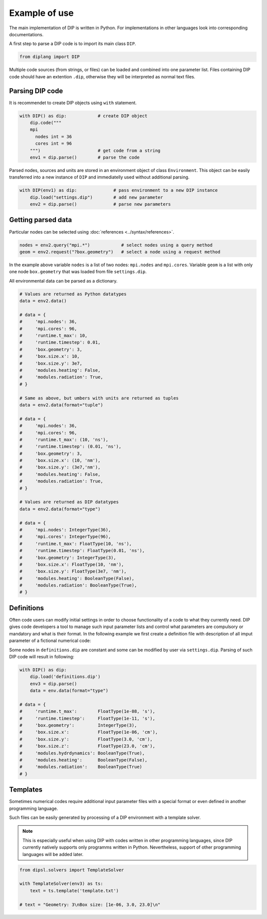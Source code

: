 Example of use
==============

The main implementation of DIP is written in Python.
For implementations in other languages look into corresponding documentations.

A first step to parse a DIP code is to import its main class ``DIP``.

.. code-block:: python

   from diplang import DIP
   
Multiple code sources (from strings, or files) can be loaded and combined into one parameter list.
Files containing DIP code should have an extention ``.dip``, otherwise they will be interpreted as normal text files.

.. code-block:: DIP
   :caption: settings.dip

   runtime
     t_max float = 10 ns
     timestep float = 0.01 ns

   box
     geometry int = 3
     size
       x float = 10 nm
       y float = 3e7 nm

   modules
     heating bool = false
     radiation bool = true

Parsing DIP code
----------------
     
It is recommendet to create DIP objects using ``with`` statement.

.. code-block:: python

   with DIP() as dip:            # create DIP object
       dip.code("""           
       mpi
	 nodes int = 36
	 cores int = 96
       """)                      # get code from a string
       env1 = dip.parse()        # parse the code

Parsed nodes, sources and units are stored in an environment object of class ``Environment``. This object can be easily transferred into a new instance of ``DIP`` and immediatelly used without additional parsing. 

.. code-block:: python

   with DIP(env1) as dip:              # pass environment to a new DIP instance
       dip.load("settings.dip")        # add new parameter
       env2 = dip.parse()              # parse new parameters

Getting parsed data
-------------------
       
Particular nodes can be selected using :doc:`references <../syntax/references>`.

.. code-block:: python
       
   nodes = env2.query("mpi.*")            # select nodes using a query method
   geom = env2.request("?box.geometry")   # select a node using a request method

In the example above variable ``nodes`` is a list of two nodes: ``mpi.nodes`` and ``mpi.cores``.
Variable ``geom`` is a list with only one node ``box.geometry`` that was loaded from file ``settings.dip``.

All environmental data can be parsed as a dictionary.

.. code-block::

   # Values are returned as Python datatypes
   data = env2.data()

   # data = {
   #     'mpi.nodes': 36,
   #     'mpi.cores': 96,
   #     'runtime.t_max': 10,
   #     'runtime.timestep': 0.01,
   #     'box.geometry': 3,
   #     'box.size.x': 10,
   #     'box.size.y': 3e7,
   #     'modules.heating': False,
   #     'modules.radiation': True,
   # }

   # Same as above, but umbers with units are returned as tuples
   data = env2.data(format="tuple")

   # data = {
   #     'mpi.nodes': 36,
   #     'mpi.cores': 96,
   #     'runtime.t_max': (10, 'ns'),
   #     'runtime.timestep': (0.01, 'ns'),
   #     'box.geometry': 3,
   #     'box.size.x': (10, 'nm'),
   #     'box.size.y': (3e7,'nm'),
   #     'modules.heating': False,
   #     'modules.radiation': True,
   # }
   
   # Values are returned as DIP datatypes
   data = env2.data(format="type")

   # data = {
   #     'mpi.nodes': IntegerType(36),
   #     'mpi.cores': IntegerType(96),
   #     'runtime.t_max': FloatType(10, 'ns'),
   #     'runtime.timestep': FloatType(0.01, 'ns'),
   #     'box.geometry': IntegerType(3),
   #     'box.size.x': FloatType(10, 'nm'),
   #     'box.size.y': FloatType(3e7, 'nm'),
   #     'modules.heating': BooleanType(False),
   #     'modules.radiation': BooleanType(True),
   # }

Definitions
-----------

Often code users can modify initial settings in order to choose functionality of a code to what they currently need.
DIP gives code developers a tool to manage such input parameter lists and control what parameters are compulsory or mandatory and what is their format.
In the following example we first create a definition file with description of all imput parameter of a fictional numerical code:

.. code-block:: DIP
   :caption: definitions.dip

   $source settings = settings.dip

   runtime
     t_max float s                 # mandatory
       !condition ("{?} > 0")
     timestep float s
       !condition ("{?} < {?runtime.t_max} && {?} > 0")  # mandatory
     {settings?runtime.*}

   box
     geometry int = {settings?box.geometry}  # mandatory
       = 1  # linear
       = 2  # cylindrical
       = 3  # spherical

     size
       x float cm                  # mandatory
	 !condition ("{?} > 0")
       @case ("{?box.geometry} > 1")
	 y float cm                # mandatory if geometry is non-linear
	   = 3 cm
	   = 4 cm
       @end
       @case ("{?box.geometry} == 3")
	 z float = 23 cm           # constant
	   !constant
       @end
       {settings?box.size.*}

   modules
     hydrdynamics bool = true      # optional
     heating bool                  # mandatory
     radiation bool                # mandatory

     {settings?modules.*}

Some nodes in ``definitions.dip`` are constant and some can be modified by user via ``settings.dip``.
Parsing of such DIP code will result in following:

.. code-block::

   with DIP() as dip:
       dip.load('definitions.dip')
       env3 = dip.parse()
       data = env.data(format="type")

   # data = {
   #     'runtime.t_max':        FloatType(1e-08, 's'),
   #     'runtime.timestep':     FloatType(1e-11, 's'),
   #     'box.geometry':         IntegerType(3),
   #     'box.size.x':           FloatType(1e-06, 'cm'),
   #     'box.size.y':           FloatType(3.0, 'cm'),
   #     'box.size.z':           FloatType(23.0, 'cm'),
   #     'modules.hydrdynamics': BooleanType(True),
   #     'modules.heating':      BooleanType(False),
   #     'modules.radiation':    BooleanType(True)
   # }

Templates
---------

Sometimes numerical codes require additional input parameter files with a special format or even defined in another programming language.

.. code-block::
   :caption: template.txt

   Geometry: {{?box.geometry}}
   Box size: [{{?box.size.x}}, {{?box.size.y}}, {{?box.size.z}}]


Such files can be easily generated by processing of a DIP environment with a template solver.

.. note::
   
   This is especially useful when using DIP with codes written in other programming languages, since DIP currently natively supports only programms written in Python.
   Nevertheless, support of other programming languages will be added later.

.. code-block::

   from dipsl.solvers import TemplateSolver
   
   with TemplateSolver(env3) as ts:
       text = ts.template('template.txt')

   # text = "Geometry: 3\nBox size: [1e-06, 3.0, 23.0]\n"
